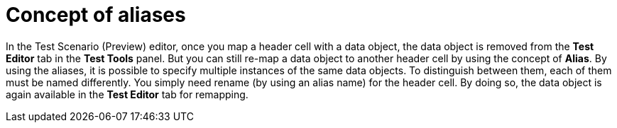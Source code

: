 [id='preview-editor-alias-con']
= Concept of aliases

In the Test Scenario (Preview) editor, once you map a header cell with a data object, the data object is removed from the *Test Editor* tab in the *Test Tools* panel. But you can still re-map a data object to another header cell by using the concept of *Alias*. By using the aliases, it is possible to specify multiple instances of the same data objects. To distinguish between them, each of them must be named differently. You simply need rename (by using an alias name) for the header cell. By doing so, the data object is again available in the *Test Editor* tab for remapping.
